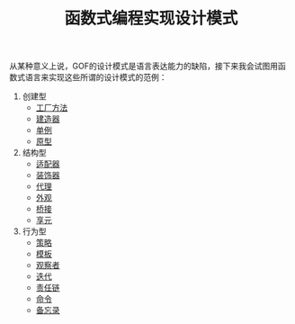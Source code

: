 #+TITLE: 函数式编程实现设计模式
#+HTML_HEAD: <link rel="stylesheet" type="text/css" href="css/main.css" />
#+OPTIONS: num:nil timestamp:nil ^:nil *:nil

从某种意义上说，GOF的设计模式是语言表达能力的缺陷，接下来我会试图用函数式语言来实现这些所谓的设计模式的范例：

1. 创建型
   + [[file:factory.org][工厂方法]]
   + [[file:builder.org][建造器]]
   + [[file:singleton.org][单例]]
   + [[file:protype.org][原型]]
2. 结构型
   + [[file:adapter.org][适配器]]
   + [[file:decorator.org][装饰器]]
   + [[file:proxy.org][代理]]
   + [[file:facade.org][外观]]
   + [[file:bridge.org][桥接]]
   + [[file:flyweight.org][享元]]
3. 行为型
   + [[file:strategy.org][策略]]
   + [[file:template.org][模板]]
   + [[file:observer.org][观察者]]
   + [[file:iterator.org][迭代]]
   + [[file:chain.org][责任链]]
   + [[file:command.org][命令]]
   + [[file:memento.org][备忘录]]
